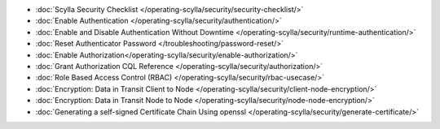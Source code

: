 * :doc:`Scylla Security Checklist </operating-scylla/security/security-checklist/>`
* :doc:`Enable Authentication </operating-scylla/security/authentication/>`
* :doc:`Enable and Disable Authentication Without Downtime </operating-scylla/security/runtime-authentication/>`
* :doc:`Reset Authenticator Password </troubleshooting/password-reset/>`
* :doc:`Enable Authorization</operating-scylla/security/enable-authorization/>`
* :doc:`Grant Authorization CQL Reference </operating-scylla/security/authorization/>`
* :doc:`Role Based Access Control (RBAC) </operating-scylla/security/rbac-usecase/>`
* :doc:`Encryption: Data in Transit Client to Node </operating-scylla/security/client-node-encryption/>`
* :doc:`Encryption: Data in Transit Node to Node </operating-scylla/security/node-node-encryption/>`
* :doc:`Generating a self-signed Certificate Chain Using openssl </operating-scylla/security/generate-certificate/>`






